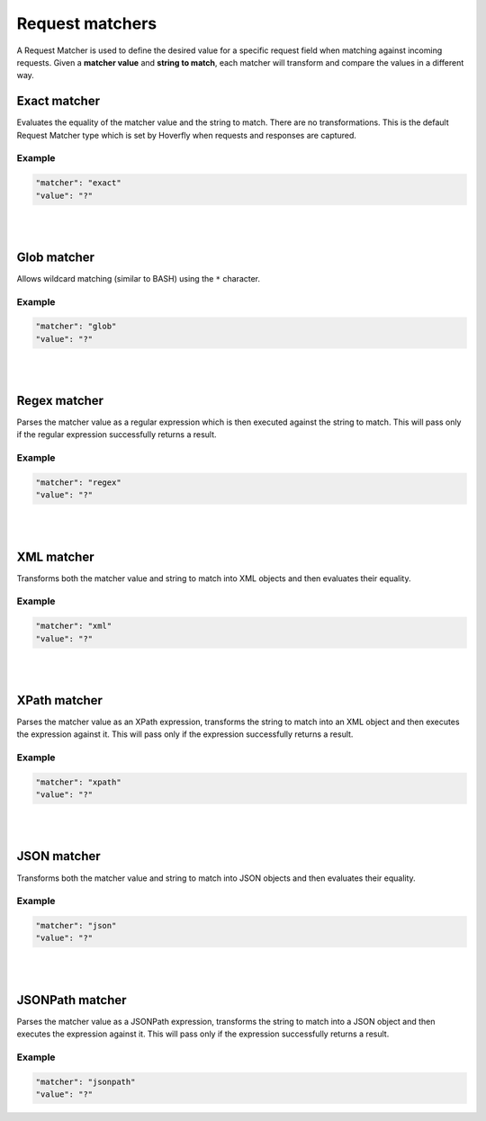 .. _request_matchers:

Request matchers
================

A Request Matcher is used to define the desired value for a specific request field when matching against incoming requests. 
Given a **matcher value** and **string to match**, each matcher will transform and compare the values in a different way.


Exact matcher
-------------
Evaluates the equality of the matcher value and the string to match. There are no transformations. 
This is the default Request Matcher type which is set by Hoverfly when requests and responses are captured. 

Example
"""""""

.. code:: json
   
   "matcher": "exact"
   "value": "?"

.. raw:: html
    
    <table border="1" class="docutils matcher-examples">
        <thead>
            <tr class="row-odd">
                <th class="head">String to match</th>
                <th class="head">Matcher value</th>
                <th class="head">Match</th>
            </tr>
        </thead>
        <tbody>
            <tr class="row-even">
                <td>docs.hoverfly.io</td>
                <td>docs.hoverfly.io</td>
                <td class="example-icon"><span class="fa fa-check fa-success"></span></td>
            <tr/>
            <tr class="row-odd">
                <td>specto.io</td>
                <td>docs.hoverfly.io</td>
                <td class="example-icon"><span class="fa fa-times fa-failure"></span></td>
            <tr/>
        </tbody>
    </table>

|
|

Glob matcher
------------

Allows wildcard matching (similar to BASH) using the ``*`` character.

Example
"""""""

.. code:: json
   
   "matcher": "glob"
   "value": "?"

.. raw:: html
    
    <table border="1" class="docutils matcher-examples">
        <thead>
            <tr class="row-odd">
                <th class="head">String to match</th>
                <th class="head">Matcher value</th>
                <th class="head">Match</th>
            </tr>
        </thead>
        <tbody>
            <tr class="row-even">
                <td>docs.hoverfly.io</td>
                <td>*.hoverfly.io</td>
                <td class="example-icon"><span class="fa fa-check fa-success"></span></td>
            <tr/>
            <tr class="row-odd">
                <td>docs.specto.io</td>
                <td>*.hoverfly.io</td>
                <td class="example-icon"><span class="fa fa-times fa-failure"></span></td>
            <tr/>
            <tr class="row-even">
                <td>docs.hoverfly.io</td>
                <td>h*verfly.*</td>
                <td class="example-icon"><span class="fa fa-check fa-success"></span></td>
            <tr/>
            <tr class="row-odd">
                <td>hooverfly.com</td>
                <td>h*verfly.*</td>
                <td class="example-icon"><span class="fa fa-check fa-success"></span></td>
            <tr/>
        </tbody>
    </table>

|
|

Regex matcher
-------------
Parses the matcher value as a regular expression which is then executed against the string to match. This will pass only if the regular expression successfully 
returns a result.

Example
"""""""

.. code:: json
   
   "matcher": "regex"
   "value": "?"

.. raw:: html
    
    <table border="1" class="docutils matcher-examples">
        <thead>
            <tr class="row-odd">
                <th class="head">String to match</th>
                <th class="head">Matcher value</th>
                <th class="head">Match</th>
            </tr>
        </thead>
        <tbody>
            <tr class="row-even">
                <td>docs.hoverfly.io</td>
                <td>(\\Ad)</td>
                <td class="example-icon"><span class="fa fa-check fa-success"></span></td>
            <tr/>
            <tr class="row-odd">
                <td>hoverfly.io</td>
                <td>(\\Ad)</td>
                <td class="example-icon"><span class="fa fa-times fa-failure"></span></td>
            <tr/>
            <tr class="row-even">
                <td>docs.hoverfly.io</td>
                <td>(.*).(.*).(io|com|biz)</td>
                <td class="example-icon"><span class="fa fa-check fa-success"></span></td>
            <tr/>
            <tr class="row-odd">
                <td>buy.stuff.biz</td>
                <td>(.*).(.*).(io|com|biz)</td>
                <td class="example-icon"><span class="fa fa-check fa-success"></span></td>
            <tr/>
        </tbody>
    </table>

|
|

XML matcher
-----------
Transforms both the matcher value and string to match into XML objects and then evaluates their equality.

Example
"""""""

.. code:: json
   
   "matcher": "xml"
   "value": "?"

.. raw:: html
    
    <table border="1" class="docutils matcher-examples">
        <thead>
            <tr class="row-odd">
                <th class="head">String to match</th>
                <th class="head">Matcher value</th>
                <th class="head">Match</th>
            </tr>
        </thead>
        <tbody>
            <tr class="row-even">
                <td style="white-space:pre;">&lt;?xml version=&quot;1.0&quot; encoding=&quot;UTF-8&quot;?&gt;
    &lt;document type=&quot;book&quot;&gt;
        Hoverfly Documentation
    &lt;/document&gt;</td>
                <td style="white-space:pre;">&lt;?xml version=&quot;1.0&quot; encoding=&quot;UTF-8&quot;?&gt;
    &lt;document type=&quot;book&quot;&gt;
        Hoverfly Documentation
    &lt;/document&gt;</td>
                <td class="example-icon"><span class="fa fa-check fa-success"></span></td>
            <tr/>
            <tr class="row-odd">
                <td style="white-space:pre;">&lt;?xml version=&quot;1.0&quot; encoding=&quot;UTF-8&quot;?&gt;
    &lt;documents type=&quot;book&quot;&gt;
        &lt;document type=&quot;book&quot;&gt;
            Hoverfly Documentation
        &lt;/document&gt;
    &lt;/document&gt;</td>
                <td style="white-space:pre;">&lt;?xml version=&quot;1.0&quot; encoding=&quot;UTF-8&quot;?&gt;
    &lt;document type=&quot;book&quot;&gt;
        Hoverfly Documentation
    &lt;/document&gt;</td>
                <td class="example-icon"><span class="fa fa-times fa-failure"></span></td>
            <tr/>
        </tbody>
    </table>

|
|

XPath matcher
-------------
Parses the matcher value as an XPath expression, transforms the string to match into an XML object and then executes the expression against it. This will pass only if the expression successfully 
returns a result.

Example
"""""""

.. code:: json
   
   "matcher": "xpath"
   "value": "?"

.. raw:: html
    
    <table border="1" class="docutils matcher-examples">
        <thead>
            <tr class="row-odd">
                <th class="head">String to match</th>
                <th class="head">Matcher value</th>
                <th class="head">Match</th>
            </tr>
        </thead>
        <tbody>
            <tr class="row-odd">
                <td class="example">&lt;?xml version=&quot;1.0&quot; encoding=&quot;UTF-8&quot;?&gt;
    &lt;documents&gt;
        &lt;document&gt;
            Hoverfly Documentation
        &lt;/document&gt;
    &lt;/documents&gt;</td>
                <td>/documents</td>
                <td class="example-icon"><span class="fa fa-check fa-success"></span></td>
            <tr/>
            <tr class="row-even">
                <td class="example">&lt;?xml version=&quot;1.0&quot; encoding=&quot;UTF-8&quot;?&gt;
    &lt;document&gt;
        Hoverfly Documentation
    &lt;/document&gt;</td>
                <td>/documents</td>
                <td class="example-icon"><span class="fa fa-times fa-failure"></span></td>
            <tr/>
            <tr class="row-odd">
                <td class="example">&lt;?xml version=&quot;1.0&quot; encoding=&quot;UTF-8&quot;?&gt;
    &lt;documents&gt;
        &lt;document type=&quot;book&quot;&gt;
            Hoverfly Documentation
        &lt;/document&gt;
    &lt;/documents&gt;</td>
                <td>/documents/document[2]</td>
                <td class="example-icon"><span class="fa fa-times fa-failure"></span></td>
            <tr/>
            <tr class="row-odd">
                <td class="example">&lt;?xml version=&quot;1.0&quot; encoding=&quot;UTF-8&quot;?&gt;
    &lt;documents type=&quot;book&quot;&gt;
        &lt;document&gt;
            Someone Else's Documentation
        &lt;/document&gt;
        &lt;document&gt;
            Hoverfly Documentation
        &lt;/document&gt;
    &lt;/documents&gt;</td>
                <td>/documents/document[2]</td>
                <td class="example-icon"><span class="fa fa-check fa-success"></span></td>
            <tr/>
        </tbody>
    </table>

|
|

JSON matcher
------------
Transforms both the matcher value and string to match into JSON objects and then evaluates their equality.

Example
"""""""

.. code:: json
   
   "matcher": "json"
   "value": "?"

.. raw:: html
    
    <table border="1" class="docutils matcher-examples">
        <thead>
            <tr class="row-odd">
                <th class="head">String to match</th>
                <th class="head">Matcher value</th>
                <th class="head">Match</th>
            </tr>
        </thead>
        <tbody>
            <tr class="row-even">
                <td class="example">{
    "objects": [
        {
            "name": "Object 1", 
            "set": true
        },{
            "name": "Object 2",
            "set": false,
            "age": 400
        }]
    }</td>
                <td class="example">{
    "objects": [
        {
            "name": "Object 1", 
            "set": true
        },{
            "name": "Object 2",
            "set": false,
            "age": 400
        }]
    }</td>
                <td class="example-icon"><span class="fa fa-check fa-success"></span></td>
            <tr/>
            <tr class="row-odd">
                <td class="example">{
    "objects": [
        {
            "name": "Object 1", 
            "set": true
        }]
    }</td>
                <td class="example">{
    "objects": [
        {
            "name": "Object 1", 
            "set": true
        },{
            "name": "Object 2",
            "set": false,
            "age": 400
        }]
    }</td>
                <td class="example-icon"><span class="fa fa-times fa-failure"></span></td>
            <tr/>
        </tbody>
    </table>

|
|

JSONPath matcher
----------------
Parses the matcher value as a JSONPath expression, transforms the string to match into a JSON object and then executes 
the expression against it. This will pass only if the expression successfully returns a result.


Example
"""""""

.. code:: json
   
   "matcher": "jsonpath"
   "value": "?"

.. raw:: html
    
    <table border="1" class="docutils matcher-examples">
        <thead>
            <tr class="row-odd">
                <th class="head">String to match</th>
                <th class="head">Matcher value</th>
                <th class="head">Match</th>
            </tr>
        </thead>
        <tbody>
            <tr class="row-even">
                <td class="example">{
    "objects": [
        {
            "name": "Object 1", 
            "set": true
        }]
    }</td>
                 <td>$.objects</td>
                <td class="example-icon"><span class="fa fa-check fa-success"></span></td>
            <tr/>
            <tr class="row-odd">
                <td class="example">{
    "name": "Object 1", 
    "set": true
    }</td>
                <td>$.objects</td>
                <td class="example-icon"><span class="fa fa-times fa-failure"></span></td>
            <tr/>
            <tr class="row-even">
                <td class="example">{
    "objects": [
        {
            "name": "Object 1", 
            "set": true
        }]
    }</td>
                <td>$.objects[1].name</td>
                <td class="example-icon"><span class="fa fa-times fa-failure"></span></td>
                
            <tr/>
            <tr class="row-odd">
                <td class="example">{
    "objects": [
        {
            "name": "Object 1", 
            "set": true
        }, {
            "name": "Object 2", 
            "set": false
        }]
    }</td>
                <td>$.objects[1].name</td>
                <td class="example-icon"><span class="fa fa-check fa-success"></span></td>    
            <tr/>
        </tbody>
    </table>